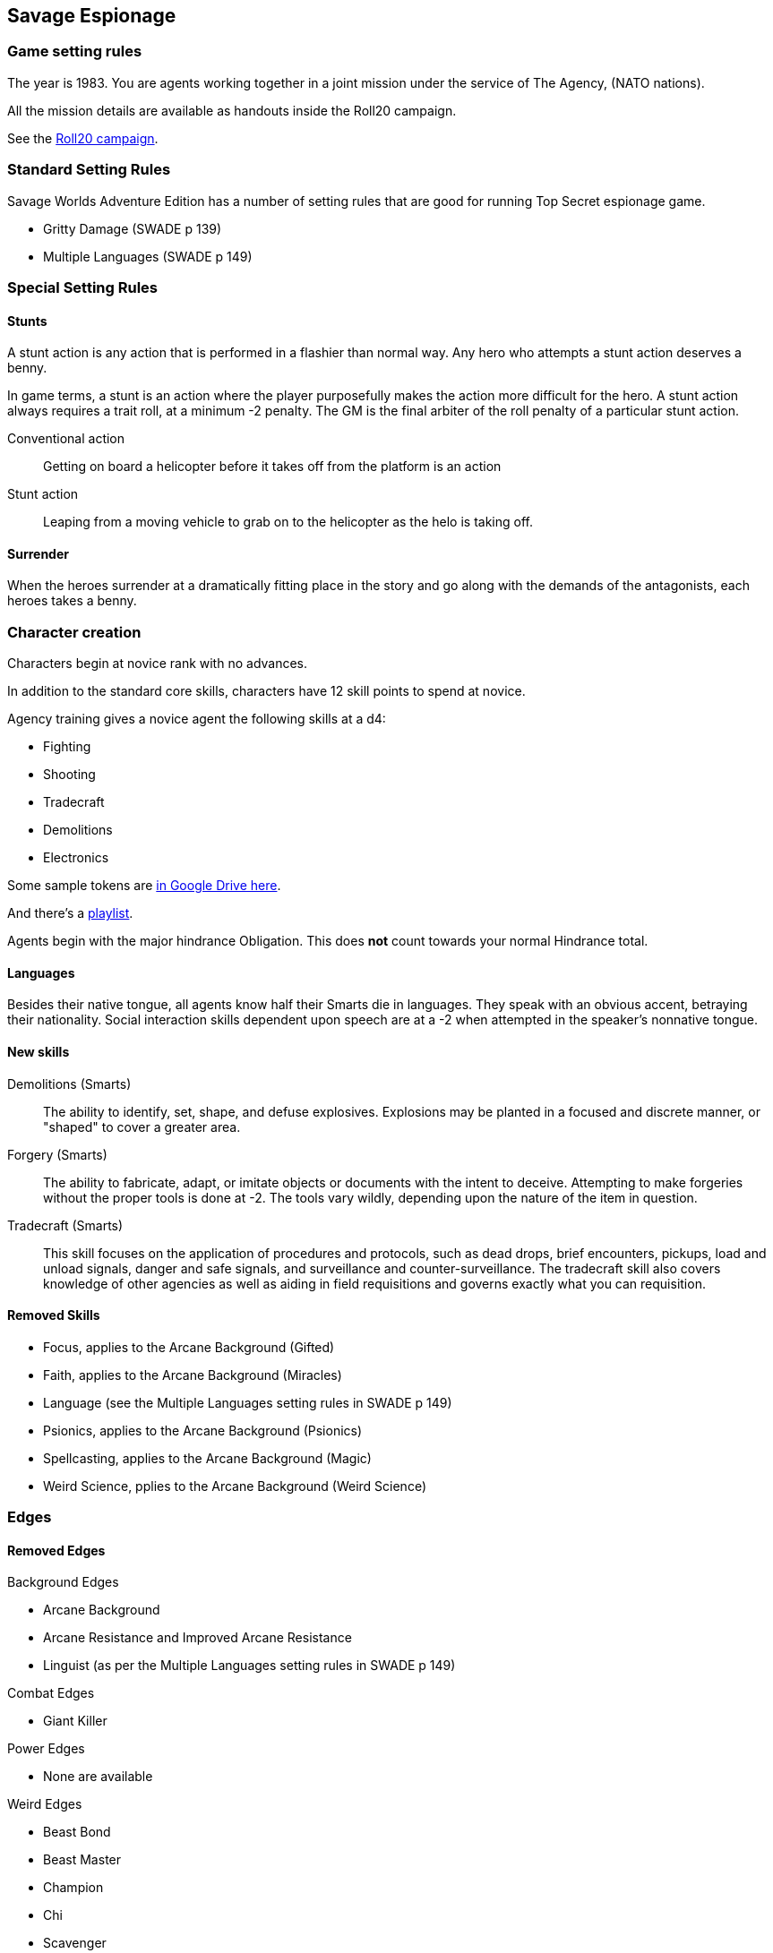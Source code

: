 
:roll20-url: https://app.roll20.net/campaigns/details/1673998/savage-top-secret-1983

== Savage Espionage

// _These setting rules are are largely a subset of the rules from Reality Blurs' "Agents of Oblivion"._

=== Game setting rules

The year is 1983.
You are agents working together in a joint mission under the service of The Agency, (NATO nations).

All the mission details are available as handouts inside the Roll20 campaign.

See the {roll20-url}[Roll20 campaign].


=== Standard Setting Rules

Savage Worlds Adventure Edition has a number of setting rules that are good for running Top Secret espionage game.

// * Fanatics (SWADE p 138)
* Gritty Damage (SWADE p 139)
* Multiple Languages (SWADE p 149)

=== Special Setting Rules

==== Stunts
// From Adamant Entertainment's "Thrilling Tales of Adventure"

A stunt action is any action that is performed in a flashier than normal way.
Any hero who attempts a stunt action deserves a benny.

In game terms, a stunt is an action where the player purposefully makes the action more difficult for the hero.
A stunt action always requires a trait roll, at a minimum -2 penalty.
The GM is the final arbiter of the roll penalty of a particular stunt action.

Conventional action::
Getting on board a helicopter before it takes off from the platform is an action

Stunt action::
Leaping from a moving vehicle to grab on to the helicopter as the helo is taking off.

==== Surrender

When the heroes surrender at a dramatically fitting place in the story and go along with the demands of the antagonists, each heroes takes a benny.

=== Character creation

Characters begin at novice rank with no advances.

In addition to the standard core skills, characters have 12 skill points to spend at novice.

.Agency training gives a novice agent the following skills at a d4: 
* Fighting
* Shooting
* Tradecraft
* Demolitions
* Electronics

Some sample tokens are https://drive.google.com/open?id=0B0lb1qfRe-jtQ2dIY3FwQk1QMmc[in Google Drive here].

And there's a https://play.spotify.com/user/achall-us/playlist/1NIH7MURguqFqBgcLJxhlj[playlist].

// It's go time!
Agents begin with the major hindrance Obligation. 
This does *not* count towards your normal Hindrance total.

==== Languages
Besides their native tongue, all agents know half their Smarts die in languages.
They speak with an obvious accent, betraying their nationality. Social interaction
skills dependent upon speech are at a -2 when attempted in the speaker's nonnative
tongue.

==== New skills
// Skills are from Reality Blurs' _Agents of Oblivion_

Demolitions (Smarts)::
The ability to identify, set, shape, and defuse explosives. 
Explosions may be planted in a focused and discrete manner, or "shaped" to cover a greater area.

Forgery (Smarts)::
The ability to fabricate, adapt, or imitate objects or documents with the intent to deceive. 
Attempting to make forgeries without the proper tools is done at -2. 
The tools vary wildly, depending upon the nature of the item in question.

Tradecraft (Smarts)::
This skill focuses on the application of procedures and protocols, such as dead drops, brief encounters, pickups, load and unload signals, danger and safe signals, and surveillance and counter-surveillance. 
The tradecraft skill also covers knowledge of other agencies as well as aiding in field requisitions and governs exactly what you can requisition.

////
### Success with a cost
If you roll a 1 on your skill die but your wild die is successful, that is still considered a success, but there is a negative effect or compromise (e.g., your weapon becomes entangled in an enemy's armor). 
The player can describe what the negative effect looks like. This is derived from a Dungeon World mechanic.
I also attribute the idea of applying this type of effect to Savage Worlds to Eric Lamoureux.
////


==== Removed Skills

* Focus, applies to the Arcane Background (Gifted)
* Faith, applies to the Arcane Background (Miracles)
* Language (see the Multiple Languages setting rules in SWADE p 149)
* Psionics, applies to the Arcane Background (Psionics)
* Spellcasting, applies to the Arcane Background (Magic)
* Weird Science, pplies to the Arcane Background (Weird Science)

=== Edges

==== Removed Edges

.Background Edges
* Arcane Background
* Arcane Resistance and Improved Arcane Resistance
* Linguist (as per the Multiple Languages setting rules in SWADE p 149)

.Combat Edges
* Giant Killer

.Power Edges
* None are available

.Weird Edges
* Beast Bond
* Beast Master
* Champion
* Chi
* Scavenger

.Legendary Edges
* Followers
* Sidekick


